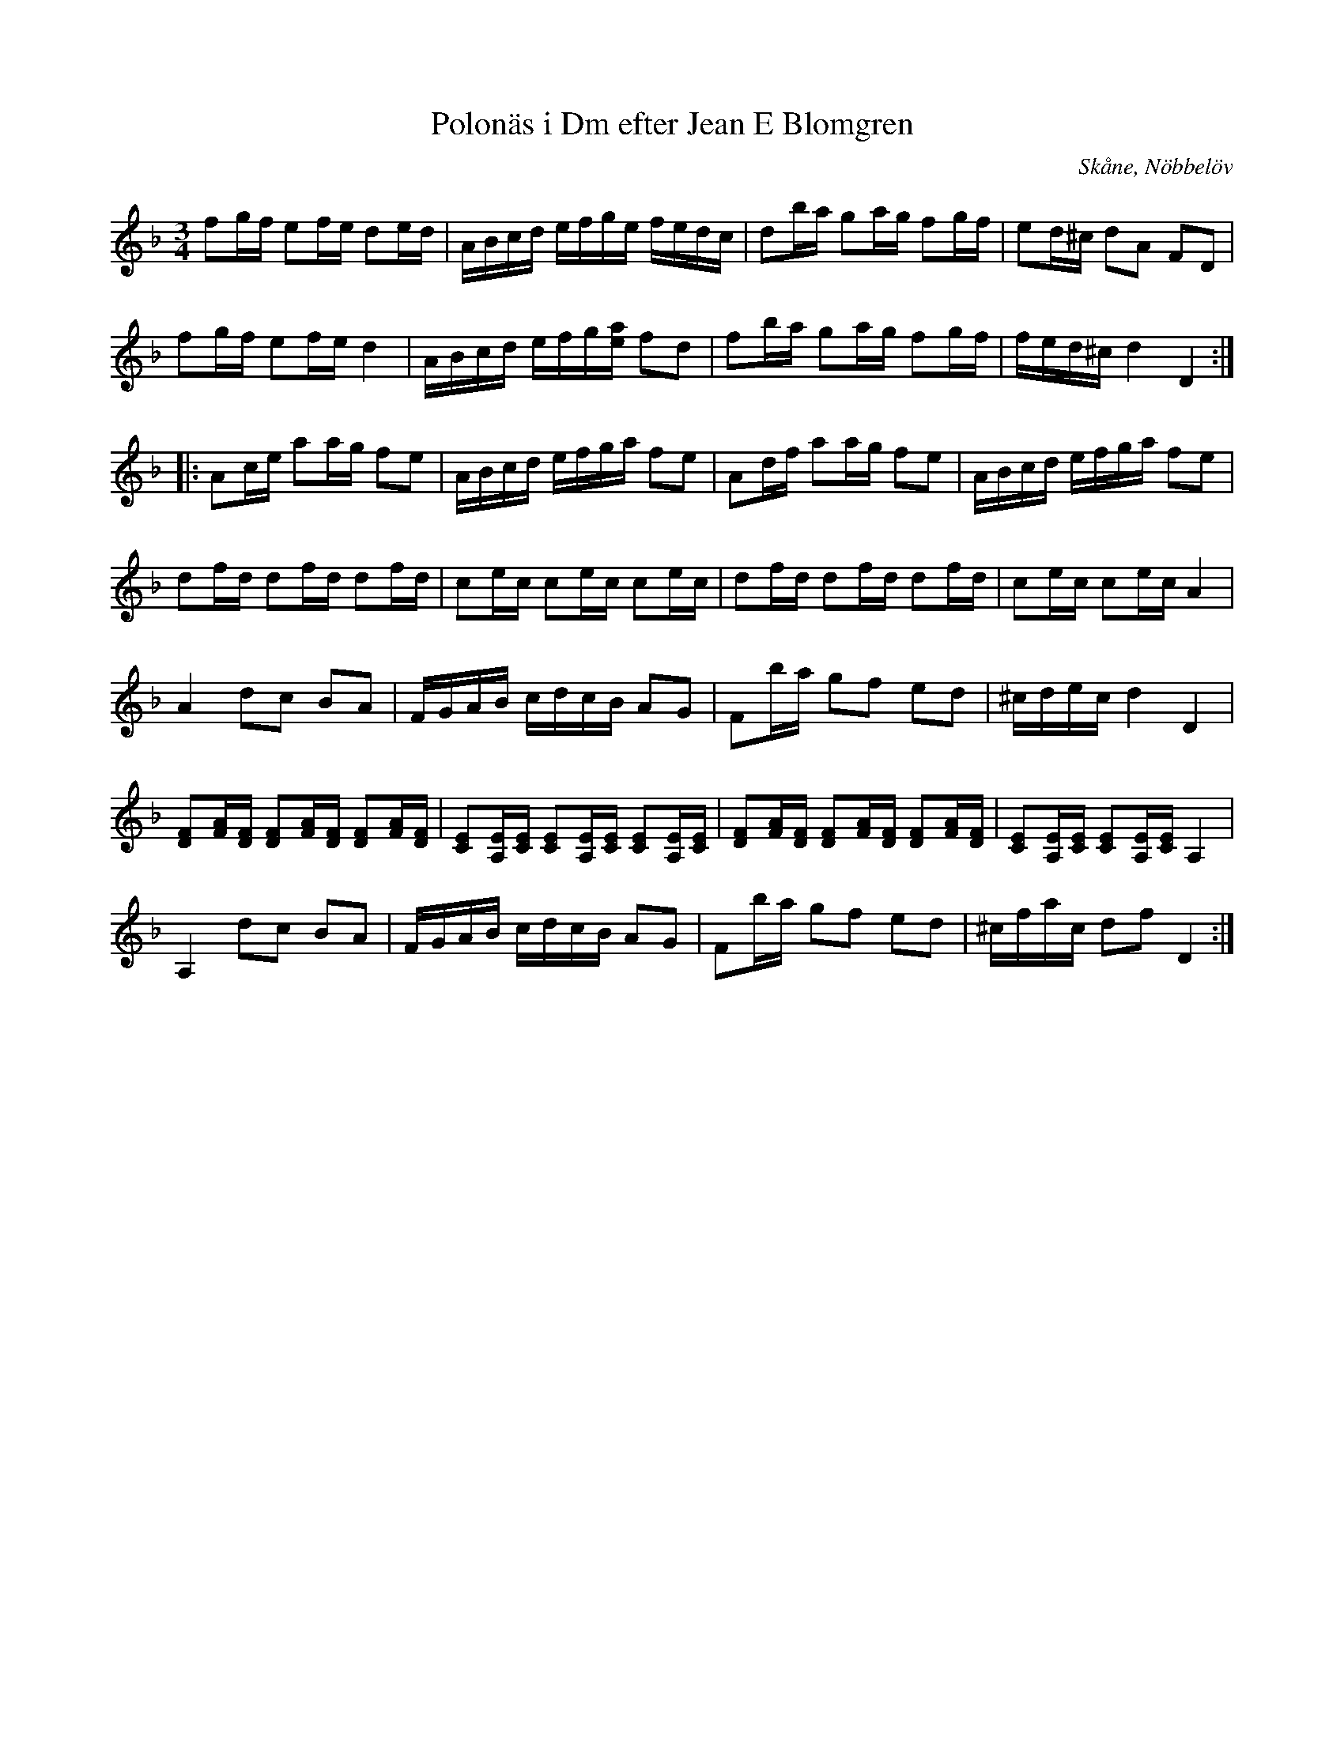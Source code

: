 %%abc-charset utf-8

X:20
T:Polonäs i Dm efter Jean E Blomgren
R:Slängpolska
B:FMK - katalog Ma13d bild 9
S:efter Jean E Blomgren
Z:Nils L
O:Skåne, Nöbbelöv
N:Se även +
M:3/4
L:1/16
K:Dm
f2gf e2fe d2ed | ABcd efge fedc | d2ba g2ag f2gf | e2d^c d2A2 F2D2 |
f2gf e2fe d4 | ABcd efg[ae] f2d2 | f2ba g2ag f2gf | fed^c d4 D4 ::
A2ce a2ag f2e2 | ABcd efga f2e2 | A2df a2ag f2e2 | ABcd efga f2e2 |
d2fd d2fd d2fd | c2ec c2ec c2ec | d2fd d2fd d2fd | c2ec c2ec A4 |
A4 d2c2 B2A2 | FGAB cdcB A2G2 | F2ba g2f2 e2d2 | ^cdec d4 D4 |
[FD]2[AF][FD] [FD]2[AF][FD] [FD]2[AF][FD] | [CE]2[A,E][CE] [CE]2[A,E][CE] [CE]2[A,E][CE] | [FD]2[AF][FD] [FD]2[AF][FD] [FD]2[AF][FD] | [CE]2[A,E][CE] [CE]2[A,E][CE] A,4 |
A,4 d2c2 B2A2 | FGAB cdcB A2G2 | F2ba g2f2 e2d2 | ^cfac d2f2 D4 :|


